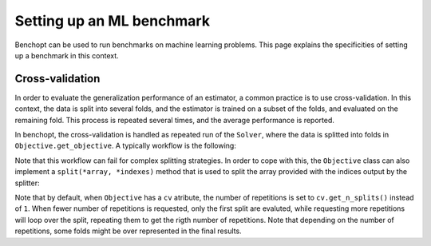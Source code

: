 .. _ml_benchmark:

Setting up an ML benchmark
==========================

Benchopt can be used to run benchmarks on machine learning problems. This page
explains the specificities of setting up a benchmark in this context.

Cross-validation
----------------

In order to evaluate the generalization performance of an estimator, a common
practice is to use cross-validation. In this context, the data is split into
several folds, and the estimator is trained on a subset of the folds, and
evaluated on the remaining fold. This process is repeated several times, and
the average performance is reported.

In benchopt, the cross-validation is handled as repeated run of the ``Solver``,
where the data is splitted into folds in ``Objective.get_objective``.
A typically workflow is the following:

.. code::python

    class Objective(BaseObjective):
        ...
        def set_data(self, X, y):
            self.X, self.y = X, y
            # Specify a cross-validation splitter as the ``cv`` attribute.
            # This will be automatically used in ``self.get_split`` to split
            # the arrays provided.
            self.cv = KFold(n_splits=5, shuffle=True, random_state=self.seed)

        def get_objective(self):
            # Call ``self.get_split`` with the arrays to split. This will be
            # called
            self.X_train, self.X_test, self.y_train, self.y_test = (
                self.get_split(self.X, self.y)
            )
            return dict(X=self.X_train, y=self.y_train)

Note that this workflow can fail for complex splitting strategies. In order to
cope with this, the ``Objective`` class can also implement a
``split(*array, *indexes)`` method that is used to split the array provided with
the indices output by the splitter:


.. code::python

    class Objective(BaseObjective):
        ...
        def split(self, *array, split_indexes=None):
            # Split all the arrays according to split_indexes and return them.
            train_index, test_index = split_indexes
            res = ()
            for x in arrays:
                res = (*res, x[train_index], x[test_index])
            return res


Note that by default, when ``Objective`` has a ``cv`` atribute, the number of
repetitions is set to ``cv.get_n_splits()`` instead of ``1``. When fewer number of repetitions is requested, only the first split are evaluted, while requesting more repetitions will loop over the split, repeating them to get the rigth number of repetitions. Note that depending on the number of repetitions,
some folds might be over represented in the final results.